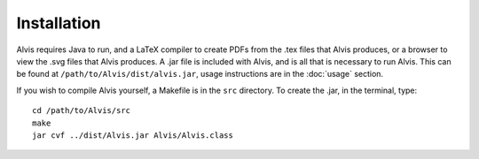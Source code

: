 Installation
==============

Alvis requires Java to run, and a LaTeX compiler to create PDFs from the .tex files that Alvis produces, or a browser to view the .svg files that Alvis produces. A .jar file is included with Alvis, and is all that is necessary to run Alvis. This can be found at ``/path/to/Alvis/dist/alvis.jar``, usage instructions are in the :doc:`usage` section.

If you wish to compile Alvis yourself, a Makefile is in the ``src`` directory. To create the .jar, in the terminal, type::

	cd /path/to/Alvis/src
	make
	jar cvf ../dist/Alvis.jar Alvis/Alvis.class
